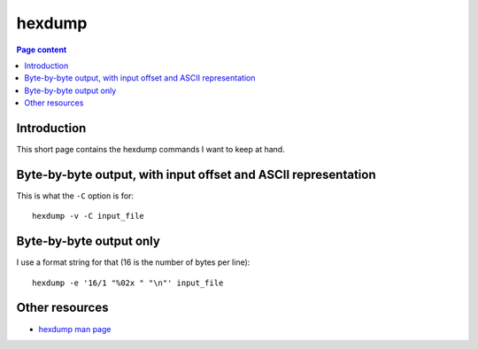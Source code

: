 hexdump
=======

.. contents:: Page content
  :local:
  :backlinks: entry

.. highlight:: shell

.. index::
  single: hexdump


Introduction
------------

This short page contains the hexdump commands I want to keep at hand.


Byte-by-byte output, with input offset and ASCII representation
---------------------------------------------------------------

This is what the ``-C`` option is for::

  hexdump -v -C input_file


Byte-by-byte output only
------------------------

I use a format string for that (16 is the number of bytes per line)::

  hexdump -e '16/1 "%02x " "\n"' input_file


Other resources
---------------

* `hexdump man page <https://linux.die.net/man/1/hexdump>`_
